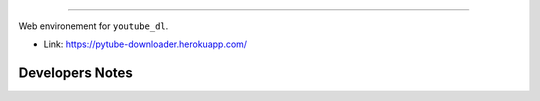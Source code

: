 .. image:: https://travis-ci.com/org-de-familia/pytube-downloader.svg?branch=main
    :target: https://travis-ci.com/github/org-de-familia/pytube-downloader


.. image:: https://github.com/org-de-familia/pytube-downloader/blob/main/docs/source/static/pytube-logo.png?raw=true

==================

Web environement for ``youtube_dl``.

- Link: https://pytube-downloader.herokuapp.com/

Developers Notes
----------------

.. code-block:: bash
    poetry add DEPENDENCY
    poetry export -f requirements.txt > requirements.txt

